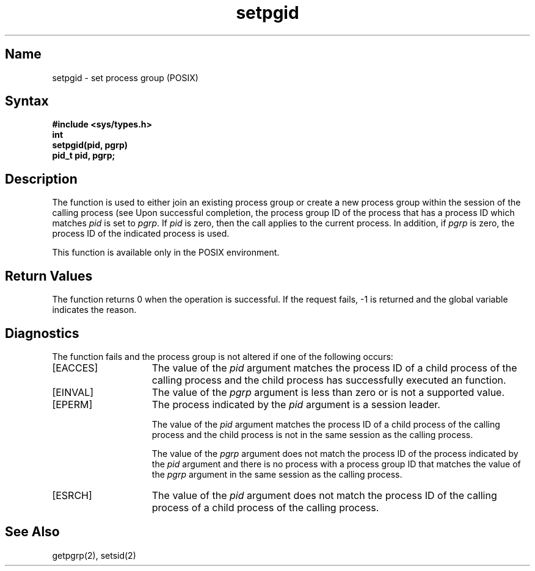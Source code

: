 .\" SCCSID: @(#)setpgid.3	2.3	9/9/88
.TH setpgid 3
.SH Name
setpgid \- set process group (POSIX)
.SH Syntax
.ft B
.nf
#include <sys/types.h>
int
setpgid(pid, pgrp)
.br
pid_t pid, pgrp;
.fi
.ft R
.SH Description
.NXR "setpgid function"
.NXR "process group" "setting"
The
.PN setpgid
function
is used to either join an existing process group or create a new
process group within the session of the calling process 
(see 
.MS setsid 2 ). 
Upon successful completion, the process group ID of the process that
has a process ID which matches
.I pid
is set to
.IR pgrp .
If
.I pid
is zero, then the call applies to the current process. In addition, if
.I pgrp
is zero, the process ID of the indicated process is used.
.PP
This function is available only in the POSIX environment.
.SH Return Values
The 
.PN setpgid
function
returns 0 when the operation is successful.  If the request fails, \-1 
is returned and the global variable
.PN errno
indicates the reason.
.SH Diagnostics
The
.PN setpgid
function
fails and the process group is not altered if
one of the following occurs:
.TP 15
[EACCES]
The value of the 
.I pid
argument matches the process ID of a child process of the calling process 
and the child process has successfully executed an
.PN exec
function.
.TP 15
[EINVAL]
The value of the 
.I pgrp
argument is less than zero or is not a supported value.
.TP 15
[EPERM]
The process indicated by the
.I pid
argument is a session leader.
.sp
The value of the
.I pid
argument matches the process ID of a child process of the calling process 
and the child process is not in the same session as the calling process.
.sp
The value of the
.I pgrp
argument does not match the process ID of the process indicated by the
.I pid
argument and there is no process with a process group ID that matches the 
value of the
.I pgrp
argument in the same session as the calling process.
.TP 15
[ESRCH]
The value of the
.I pid
argument does not match the process ID of the calling process of a 
child process of the calling process.
.SH See Also
getpgrp(2), setsid(2)
